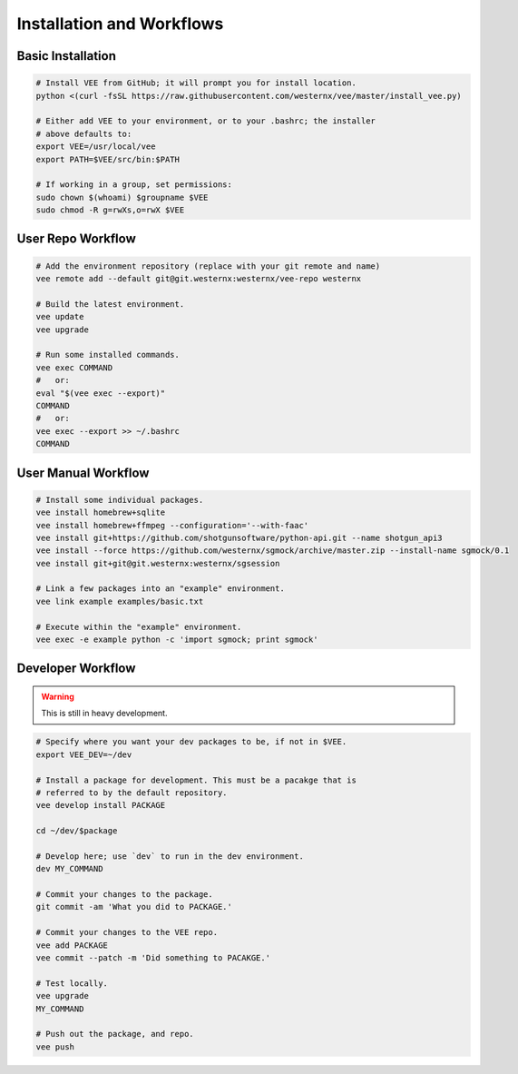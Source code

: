 Installation and Workflows
==========================


Basic Installation
------------------

.. code-block:: bash

    # Install VEE from GitHub; it will prompt you for install location.
    python <(curl -fsSL https://raw.githubusercontent.com/westernx/vee/master/install_vee.py)
    
    # Either add VEE to your environment, or to your .bashrc; the installer
    # above defaults to:
    export VEE=/usr/local/vee
    export PATH=$VEE/src/bin:$PATH

    # If working in a group, set permissions:
    sudo chown $(whoami) $groupname $VEE
    sudo chmod -R g=rwXs,o=rwX $VEE


User Repo Workflow
------------------

.. code-block:: bash
    
    # Add the environment repository (replace with your git remote and name)
    vee remote add --default git@git.westernx:westernx/vee-repo westernx

    # Build the latest environment.
    vee update
    vee upgrade

    # Run some installed commands.
    vee exec COMMAND
    #   or:
    eval "$(vee exec --export)"
    COMMAND
    #   or:
    vee exec --export >> ~/.bashrc
    COMMAND


User Manual Workflow
--------------------

.. code-block:: bash

    # Install some individual packages.
    vee install homebrew+sqlite
    vee install homebrew+ffmpeg --configuration='--with-faac'
    vee install git+https://github.com/shotgunsoftware/python-api.git --name shotgun_api3
    vee install --force https://github.com/westernx/sgmock/archive/master.zip --install-name sgmock/0.1
    vee install git+git@git.westernx:westernx/sgsession

    # Link a few packages into an "example" environment.
    vee link example examples/basic.txt

    # Execute within the "example" environment.
    vee exec -e example python -c 'import sgmock; print sgmock'


Developer Workflow
------------------

.. warning:: This is still in heavy development.

.. code-block:: bash

    # Specify where you want your dev packages to be, if not in $VEE.
    export VEE_DEV=~/dev

    # Install a package for development. This must be a pacakge that is
    # referred to by the default repository.
    vee develop install PACKAGE

    cd ~/dev/$package

    # Develop here; use `dev` to run in the dev environment.
    dev MY_COMMAND

    # Commit your changes to the package.
    git commit -am 'What you did to PACKAGE.'

    # Commit your changes to the VEE repo.
    vee add PACKAGE
    vee commit --patch -m 'Did something to PACAKGE.'

    # Test locally.
    vee upgrade
    MY_COMMAND

    # Push out the package, and repo.
    vee push
